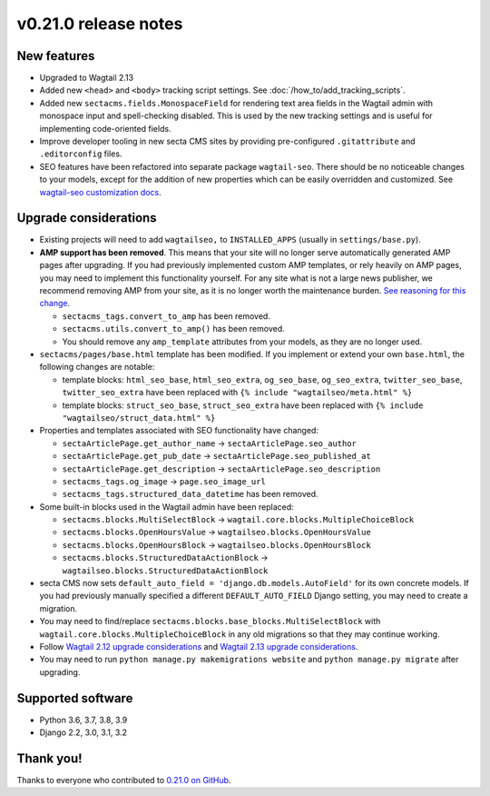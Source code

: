 v0.21.0 release notes
=====================


New features
------------

* Upgraded to Wagtail 2.13

* Added new ``<head>`` and ``<body>`` tracking script settings. See
  :doc:`/how_to/add_tracking_scripts`.

* Added new ``sectacms.fields.MonospaceField`` for rendering text area fields
  in the Wagtail admin with monospace input and spell-checking disabled. This is
  used by the new tracking settings and is useful for implementing code-oriented
  fields.

* Improve developer tooling in new secta CMS sites by providing pre-configured
  ``.gitattribute`` and ``.editorconfig`` files.

* SEO features have been refactored into separate package ``wagtail-seo``. There
  should be no noticeable changes to your models, except for the addition of new
  properties which can be easily overridden and customized. See
  `wagtail-seo customization docs <https://docs.Secta.dev/wagtail-seo/customizing/index.html>`_.


Upgrade considerations
----------------------

* Existing projects will need to add ``wagtailseo,`` to ``INSTALLED_APPS``
  (usually in ``settings/base.py``).

* **AMP support has been removed**. This means that your site will no longer
  serve automatically generated AMP pages after upgrading. If you had previously
  implemented custom AMP templates, or rely heavily on AMP pages, you may need
  to implement this functionality yourself. For any site what is not a large
  news publisher, we recommend removing AMP from your site, as it is no longer
  worth the maintenance burden. `See reasoning for this change
  <https://github.com/SectaCyber/wagtail-seo/issues/21>`_.

  * ``sectacms_tags.convert_to_amp`` has been removed.

  * ``sectacms.utils.convert_to_amp()`` has been removed.

  * You should remove any ``amp_template`` attributes from your models, as they
    are no longer used.

* ``sectacms/pages/base.html`` template has been modified. If you implement or
  extend your own ``base.html``, the following changes are notable:

  * template blocks: ``html_seo_base``, ``html_seo_extra``, ``og_seo_base``,
    ``og_seo_extra``, ``twitter_seo_base``, ``twitter_seo_extra`` have been
    replaced with ``{% include "wagtailseo/meta.html" %}``

  * template blocks: ``struct_seo_base``, ``struct_seo_extra`` have been
    replaced with ``{% include "wagtailseo/struct_data.html" %}``

* Properties and templates associated with SEO functionality have changed:

  * ``sectaArticlePage.get_author_name`` -> ``sectaArticlePage.seo_author``

  * ``sectaArticlePage.get_pub_date`` -> ``sectaArticlePage.seo_published_at``

  * ``sectaArticlePage.get_description`` -> ``sectaArticlePage.seo_description``

  * ``sectacms_tags.og_image`` -> ``page.seo_image_url``

  * ``sectacms_tags.structured_data_datetime`` has been removed.

* Some built-in blocks used in the Wagtail admin have been replaced:

  * ``sectacms.blocks.MultiSelectBlock`` -> ``wagtail.core.blocks.MultipleChoiceBlock``

  * ``sectacms.blocks.OpenHoursValue`` -> ``wagtailseo.blocks.OpenHoursValue``

  * ``sectacms.blocks.OpenHoursBlock`` -> ``wagtailseo.blocks.OpenHoursBlock``

  * ``sectacms.blocks.StructuredDataActionBlock`` -> ``wagtailseo.blocks.StructuredDataActionBlock``

* secta CMS now sets ``default_auto_field = 'django.db.models.AutoField'`` for
  its own concrete models. If you had previously manually specified a different
  ``DEFAULT_AUTO_FIELD`` Django setting, you may need to create a migration.

* You may need to find/replace
  ``sectacms.blocks.base_blocks.MultiSelectBlock`` with
  ``wagtail.core.blocks.MultipleChoiceBlock`` in any old migrations so that they
  may continue working.

* Follow `Wagtail 2.12 upgrade considerations <https://docs.wagtail.io/en/stable/releases/2.12.html#upgrade-considerations>`_
  and `Wagtail 2.13 upgrade considerations <https://docs.wagtail.io/en/stable/releases/2.13.html#upgrade-considerations>`_.

* You may need to run ``python manage.py makemigrations website`` and
  ``python manage.py migrate`` after upgrading.


Supported software
------------------

* Python 3.6, 3.7, 3.8, 3.9

* Django 2.2, 3.0, 3.1, 3.2


Thank you!
----------

Thanks to everyone who contributed to `0.21.0 on GitHub <https://github.com/SectaCyber/sectacms/milestone/31?closed=1>`_.
